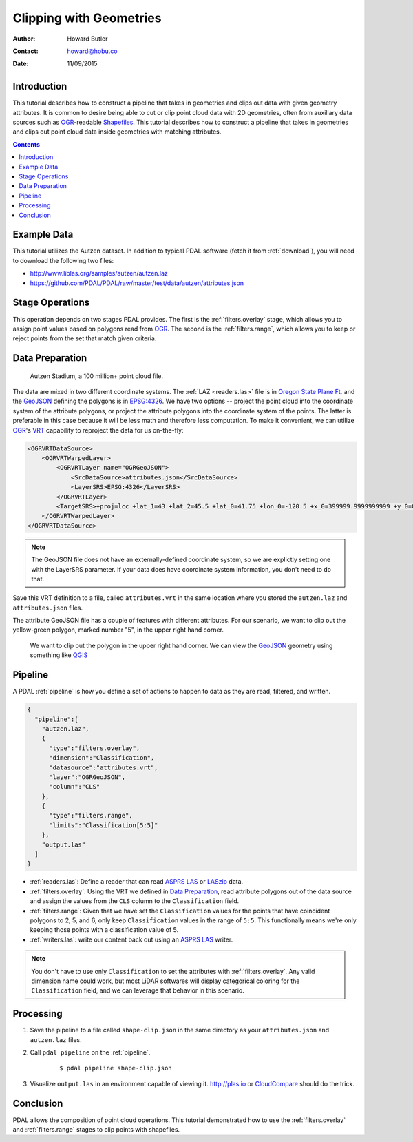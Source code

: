 .. _clipping:

================================================================================
Clipping with Geometries
================================================================================

:Author: Howard Butler
:Contact: howard@hobu.co
:Date: 11/09/2015


Introduction
-------------------------------------------------------------------------------

This tutorial describes how to construct a pipeline that takes in geometries
and clips out data with given geometry attributes.  It is common to desire
being able to cut or clip point cloud data with 2D geometries, often from
auxillary data sources such as `OGR`_-readable `Shapefiles`_.  This tutorial
describes how to construct a pipeline that takes in geometries and clips out
point cloud data inside geometries with matching attributes.

.. contents::
   :depth: 4
   :backlinks: none


.. _`OGR`: http://www.gdal.org
.. _`Shapefiles`: https://en.wikipedia.org/wiki/Shapefile

Example Data
-------------------------------------------------------------------------------

This tutorial utilizes the Autzen dataset. In addition to typical PDAL
software (fetch it from :ref:`download`), you will need to download the
following two files:

* http://www.liblas.org/samples/autzen/autzen.laz
* https://github.com/PDAL/PDAL/raw/master/test/data/autzen/attributes.json

Stage Operations
-------------------------------------------------------------------------------

This operation depends on two stages PDAL provides.
The first is the :ref:`filters.overlay` stage, which allows you to assign
point values based on polygons read from `OGR`_. The second is the
:ref:`filters.range`, which allows you to keep or reject points from the
set that match given criteria.

.. seealso::

    :ref:`filters.python` or :ref:`filters.matlab` allows you to construct sophisticated logic
    for keeping or rejecting points in a more expressive environment (`Python`_) or
    (`Matlab`_)..

.. _`Python`: http://www.python.org
.. _`Matlab`: http://www.mathworks.com

Data Preparation
-------------------------------------------------------------------------------

.. figure:: autzen-shapes-point-cloud.png
    :scale: 30%

    Autzen Stadium, a 100 million+ point cloud file.

The data are mixed in two different coordinate systems. The :ref:`LAZ
<readers.las>` file is in `Oregon State Plane Ft.`_ and the `GeoJSON`_ defining
the polygons is in `EPSG:4326`_. We have two options -- project the point cloud
into the coordinate system of the attribute polygons, or project the attribute
polygons into the coordinate system of the points. The latter is preferable in
this case because it will be less math and therefore less computation. To make
it convenient, we can utilize `OGR`_'s `VRT`_ capability to reproject the data
for us on-the-fly:

.. code-block:: xml

    <OGRVRTDataSource>
        <OGRVRTWarpedLayer>
            <OGRVRTLayer name="OGRGeoJSON">
                <SrcDataSource>attributes.json</SrcDataSource>
                <LayerSRS>EPSG:4326</LayerSRS>
            </OGRVRTLayer>
            <TargetSRS>+proj=lcc +lat_1=43 +lat_2=45.5 +lat_0=41.75 +lon_0=-120.5 +x_0=399999.9999999999 +y_0=0 +ellps=GRS80 +units=ft +no_defs</TargetSRS>
        </OGRVRTWarpedLayer>
    </OGRVRTDataSource>

.. note::

    The GeoJSON file does not have an externally-defined coordinate system,
    so we are explictly setting one with the LayerSRS parameter. If your
    data does have coordinate system information, you don't need to do that.

Save this VRT definition to a file, called ``attributes.vrt`` in the same location where you
stored the ``autzen.laz`` and ``attributes.json`` files.


The attribute GeoJSON file has a couple of features with different attributes.
For our scenario, we want to clip out the yellow-green polygon, marked number "5",
in the upper right hand corner.



.. figure:: autzen-shapes-to-clip.png
    :scale: 30%

    We want to clip out the polygon in the upper right hand corner. We can
    view the `GeoJSON`_ geometry using something like `QGIS`_

.. _`QGIS`: http://qgis.org

Pipeline
-------------------------------------------------------------------------------

A PDAL :ref:`pipeline` is how you define a set of actions to happen to data
as they are read, filtered, and written.

.. code-block:: json

  {
    "pipeline":[
      "autzen.laz",
      {
        "type":"filters.overlay",
        "dimension":"Classification",
        "datasource":"attributes.vrt",
        "layer":"OGRGeoJSON",
        "column":"CLS"
      },
      {
        "type":"filters.range",
        "limits":"Classification[5:5]"
      },
      "output.las"
    ]
  }

* :ref:`readers.las`: Define a reader that can read `ASPRS LAS`_ or `LASzip`_
  data.
* :ref:`filters.overlay`: Using the VRT we defined in `Data Preparation`_,
  read attribute polygons out of the data source and assign the values from the
  ``CLS`` column to the ``Classification`` field.
* :ref:`filters.range`: Given that we have set the ``Classification`` values
  for the points that have coincident polygons to 2, 5, and 6, only keep
  ``Classification`` values in the range of ``5:5``. This functionally means
  we're only keeping those points with a classification value of 5.
* :ref:`writers.las`: write our content back out using an `ASPRS LAS`_ writer.

.. note::

    You don't have to use only ``Classification`` to set the attributes
    with :ref:`filters.overlay`. Any valid dimension name could work, but
    most LiDAR softwares will display categorical coloring for the
    ``Classification`` field, and we can leverage that behavior in this
    scenario.

Processing
-------------------------------------------------------------------------------

1) Save the pipeline to a file called ``shape-clip.json`` in the same directory as
   your ``attributes.json`` and ``autzen.laz`` files.

2) Call ``pdal pipeline`` on the :ref:`pipeline`.

    ::

        $ pdal pipeline shape-clip.json

3) Visualize ``output.las`` in an environment capable of viewing it. http://plas.io
   or `CloudCompare`_ should do the trick.

    .. image:: autzen-shapes-clipped.png
        :scale: 30%

Conclusion
-------------------------------------------------------------------------------

PDAL allows the composition of point cloud operations. This tutorial demonstrated
how to use the :ref:`filters.overlay` and :ref:`filters.range` stages to clip
points with shapefiles.

.. _`CloudCompare`: http://www.danielgm.net/cc/

.. _`ASPRS LAS`: http://www.asprs.org/Committee-General/LASer-LAS-File-Format-Exchange-Activities.html
.. _`LASzip`: http://laszip.org

.. _`VRT`: http://www.gdal.org/drv_vrt.html

.. _`EPSG:4326`: http://epsg.io/4326
.. _`GeoJSON`: http://geojson.org

.. _`Oregon State Plane Ft.`: http://www.oregon.gov/DAS/CIO/GEO/pages/coordination/projections/projections.aspx
